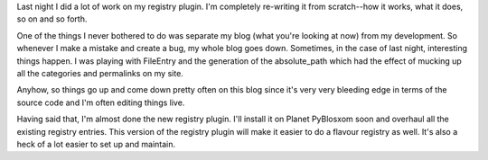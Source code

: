 .. title: New registry plugin soon!
.. slug: registrysoon
.. date: 2004-06-04 11:30:33
.. tags: dev, pyblosxom, python

Last night I did a lot of work on my registry plugin. I'm completely
re-writing it from scratch--how it works, what it does, so on and so
forth.

One of the things I never bothered to do was separate my blog (what
you're looking at now) from my development. So whenever I make a mistake
and create a bug, my whole blog goes down. Sometimes, in the case of
last night, interesting things happen. I was playing with FileEntry and
the generation of the absolute_path which had the effect of mucking up
all the categories and permalinks on my site.

Anyhow, so things go up and come down pretty often on this blog since
it's very very bleeding edge in terms of the source code and I'm often
editing things live.

Having said that, I'm almost done the new registry plugin. I'll install
it on Planet PyBlosxom soon and overhaul all the existing registry
entries. This version of the registry plugin will make it easier to do a
flavour registry as well. It's also a heck of a lot easier to set up and
maintain.

